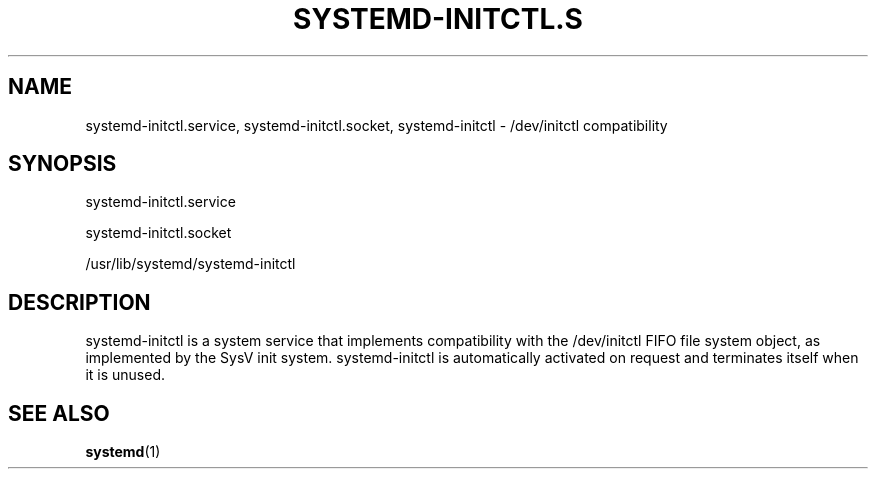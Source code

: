 '\" t
.\"     Title: systemd-initctl.service
.\"    Author: Lennart Poettering <lennart@poettering.net>
.\" Generator: DocBook XSL Stylesheets v1.77.1 <http://docbook.sf.net/>
.\"      Date: 03/07/2013
.\"    Manual: systemd-initctl.service
.\"    Source: systemd
.\"  Language: English
.\"
.TH "SYSTEMD\-INITCTL\&.S" "8" "" "systemd" "systemd-initctl.service"
.\" -----------------------------------------------------------------
.\" * Define some portability stuff
.\" -----------------------------------------------------------------
.\" ~~~~~~~~~~~~~~~~~~~~~~~~~~~~~~~~~~~~~~~~~~~~~~~~~~~~~~~~~~~~~~~~~
.\" http://bugs.debian.org/507673
.\" http://lists.gnu.org/archive/html/groff/2009-02/msg00013.html
.\" ~~~~~~~~~~~~~~~~~~~~~~~~~~~~~~~~~~~~~~~~~~~~~~~~~~~~~~~~~~~~~~~~~
.ie \n(.g .ds Aq \(aq
.el       .ds Aq '
.\" -----------------------------------------------------------------
.\" * set default formatting
.\" -----------------------------------------------------------------
.\" disable hyphenation
.nh
.\" disable justification (adjust text to left margin only)
.ad l
.\" -----------------------------------------------------------------
.\" * MAIN CONTENT STARTS HERE *
.\" -----------------------------------------------------------------
.SH "NAME"
systemd-initctl.service, systemd-initctl.socket, systemd-initctl \- /dev/initctl compatibility
.SH "SYNOPSIS"
.PP
systemd\-initctl\&.service
.PP
systemd\-initctl\&.socket
.PP
/usr/lib/systemd/systemd\-initctl
.SH "DESCRIPTION"
.PP
systemd\-initctl
is a system service that implements compatibility with the
/dev/initctl
FIFO file system object, as implemented by the SysV init system\&.
systemd\-initctl
is automatically activated on request and terminates itself when it is unused\&.
.SH "SEE ALSO"
.PP

\fBsystemd\fR(1)
